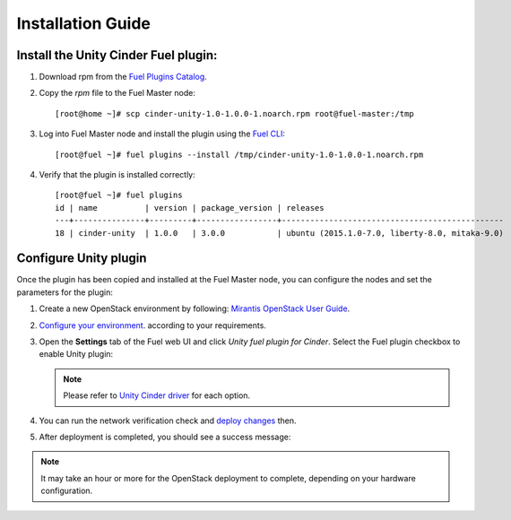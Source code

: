 Installation Guide
==================

Install the Unity Cinder Fuel plugin:
-------------------------------------

#. Download rpm from the
   `Fuel Plugins Catalog <https://www.mirantis.com/products/openstack-drivers-and-plugins/fuel-plugins/>`_.

#. Copy the *rpm* file to the Fuel Master node:
   ::

     [root@home ~]# scp cinder-unity-1.0-1.0.0-1.noarch.rpm root@fuel-master:/tmp

#. Log into Fuel Master node and install the plugin using the
   `Fuel CLI <https://docs.mirantis.com/openstack/fuel/fuel-7.0/user-guide.html#using-fuel-cli>`_:

   ::

     [root@fuel ~]# fuel plugins --install /tmp/cinder-unity-1.0-1.0.0-1.noarch.rpm

#. Verify that the plugin is installed correctly:
   ::

    [root@fuel ~]# fuel plugins
    id | name          | version | package_version | releases
    ---+---------------+---------+-----------------+-----------------------------------------------
    18 | cinder-unity  | 1.0.0   | 3.0.0           | ubuntu (2015.1.0-7.0, liberty-8.0, mitaka-9.0)


.. raw::pdf

   PageBreak

Configure Unity plugin
----------------------
Once the plugin has been copied and installed at the
Fuel Master node, you can configure the nodes and set the parameters for the plugin:

#. Create a new OpenStack environment by following:
   `Mirantis OpenStack User Guide <https://docs.mirantis.com/openstack/fuel/fuel-7.0/user-guide.html#create-a-new-openstack-environment>`_.

#. `Configure your environment <https://docs.mirantis.com/openstack/fuel/fuel-7.0/user-guide.html#configure-your-environment>`_. according to your requirements.


#. Open the **Settings**  tab of the Fuel web UI and click *Unity fuel plugin for Cinder*.
   Select the Fuel plugin checkbox to enable Unity plugin:

   .. image:: images/unity-plugin-settings.png

   .. note:: Please refer to `Unity Cinder driver <https://github.com/emc-openstack/unity-cinder-driver>`_ for each option.


#. You can run the network verification check and
   `deploy changes <https://docs.mirantis.com/openstack/fuel/fuel-7.0/user-guide.html#deploy-changes>`_ then.

#. After deployment is completed, you should see a success message:

    .. image:: images/unity-deploy-success.png


.. note:: It may take an hour or more for the OpenStack deployment
          to complete, depending on your hardware configuration.

